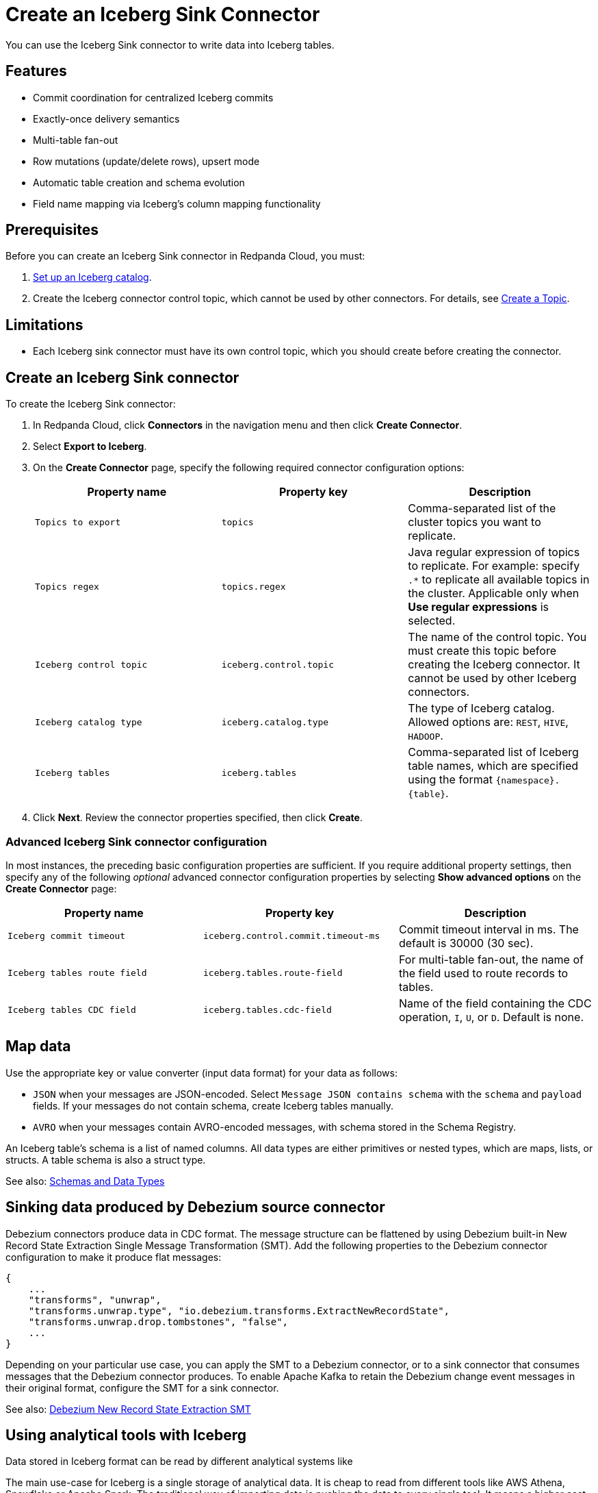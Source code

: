 = Create an Iceberg Sink Connector
:description: Use the Redpanda Cloud UI to create an Iceberg Sink Connector.
:page-aliases: cloud:managed-connectors/create-iceberg-sink-connector.adoc
:page-cloud: true
:page-beta: true

You can use the Iceberg Sink connector to write data into Iceberg tables.

== Features

* Commit coordination for centralized Iceberg commits
* Exactly-once delivery semantics
* Multi-table fan-out
* Row mutations (update/delete rows), upsert mode
* Automatic table creation and schema evolution
* Field name mapping via Iceberg’s column mapping functionality

== Prerequisites

Before you can create an Iceberg Sink connector in Redpanda Cloud, you
must:

. https://iceberg.apache.org/concepts/catalog/[Set up an Iceberg catalog^].
. Create the Iceberg connector control topic, which cannot be used by other connectors. For details, see xref:cloud:create-topic.adoc[Create a Topic].

== Limitations

* Each Iceberg sink connector must have its own control topic, which you should create before creating the connector.

== Create an Iceberg Sink connector

To create the Iceberg Sink connector:

. In Redpanda Cloud, click **Connectors** in the navigation menu and then
click **Create Connector**.
. Select **Export to Iceberg**.
. On the **Create Connector** page, specify the following required connector configuration options:
+
|===
| Property name | Property key | Description

| `Topics to export`
| `topics`
| Comma-separated list of the cluster topics you want to replicate.

| `Topics regex`
| `topics.regex`
| Java regular expression of topics to replicate. For example: specify `.*` to replicate all available topics in the cluster. Applicable only when **Use regular expressions** is selected.

| `Iceberg control topic`
| `iceberg.control.topic`
| The name of the control topic. You must create this topic before creating the Iceberg connector. It cannot be used by other Iceberg connectors.

| `Iceberg catalog type`
| `iceberg.catalog.type`
| The type of Iceberg catalog. Allowed options are: `REST`, `HIVE`, `HADOOP`.

| `Iceberg tables`
| `iceberg.tables`
| Comma-separated list of Iceberg table names, which are specified using the format  `\{namespace}.\{table}`.
|===
. Click **Next**. Review the connector properties specified, then click **Create**.

=== Advanced Iceberg Sink connector configuration

In most instances, the preceding basic configuration properties are sufficient.
If you require additional property settings, then specify any of the following
_optional_ advanced connector configuration properties by selecting **Show advanced options**
on the **Create Connector** page:

|===
| Property name | Property key | Description

| `Iceberg commit timeout`
| `iceberg.control.commit.timeout-ms`
| Commit timeout interval in ms. The default is 30000 (30 sec).

| `Iceberg tables route field`
| `iceberg.tables.route-field`
| For multi-table fan-out, the name of the field used to route records to tables.

| `Iceberg tables CDC field`
| `iceberg.tables.cdc-field`
| Name of the field containing the CDC operation, `I`, `U`, or `D`. Default is none.
|===

== Map data

Use the appropriate key or value converter (input data format) for your data as follows:

- `JSON` when your messages are JSON-encoded. Select `Message JSON contains schema`
with the `schema` and `payload` fields. If your messages do not contain schema,
create Iceberg tables manually.
- `AVRO` when your messages contain AVRO-encoded messages, with schema stored in
the Schema Registry.

An Iceberg table’s schema is a list of named columns. All data types are either primitives or nested types, which are maps, lists, or structs. A table schema is also a struct type.

See also: https://iceberg.apache.org/spec/#schemas-and-data-types[Schemas and Data Types^]

== Sinking data produced by Debezium source connector

Debezium connectors produce data in CDC format. The message structure can be flattened by using Debezium built-in New Record State Extraction Single Message Transformation (SMT).
Add the following properties to the Debezium connector configuration to make it produce flat messages:

[source,json]
----
{
    ...
    "transforms", "unwrap",
    "transforms.unwrap.type", "io.debezium.transforms.ExtractNewRecordState",
    "transforms.unwrap.drop.tombstones", "false",
    ...
}
----

Depending on your particular use case, you can apply the SMT to a Debezium connector, or to a sink connector that consumes messages that the Debezium connector produces.
To enable Apache Kafka to retain the Debezium change event messages in their original format, configure the SMT for a sink connector.

See also: https://debezium.io/documentation/reference/stable/transformations/event-flattening.html[Debezium New Record State Extraction SMT^]

== Using analytical tools with Iceberg

Data stored in Iceberg format can be read by different analytical systems like 

The main use-case for Iceberg is a single storage of analytical data. It is cheap to read from different tools like AWS Athena, Snowflake or Apache Spark.
The traditional way of importing data is pushing the data to every single tool. It means a higher cost of data transfer and storage.
Another way of feeding analytical tools is using plain S3 bucket with Avro or CSV files which suffers from schema evolution.
https://iceberg.apache.org[Apache Iceberg] addresses all the issues: cost of data transfer, multiple data copies storage and support for schema evolution.

image::shared:iceberg_sink_connector_diagram.png[Iceberg sink connector diagram]

The following example uses:

* Iceberg REST catalog
* AWS S3 bucket as the storage for Iceberg files
* Apache Spark, which reads the Iceberg data from an S3 bucket

[source,yaml]
----
version: '3'
services:
  redpanda:
    image: docker.redpanda.com/redpandadata/redpanda:latest
    command:
      - redpanda start
      - --smp 1
      - --overprovisioned
      - --node-id 0
      - --reserve-memory 0M
      - --check=false
      - --set redpanda.auto_create_topics_enabled=false
      - --kafka-addr PLAINTEXT://0.0.0.0:29092,OUTSIDE://0.0.0.0:9092
      - --advertise-kafka-addr PLAINTEXT://redpanda:29092,OUTSIDE://localhost:9092
      - --pandaproxy-addr 0.0.0.0:8082
      - --advertise-pandaproxy-addr localhost:8082
    ports:
      - 8081:8081
      - 8082:8082
      - 9092:9092
      - 9644:9644
      - 29092:29092

  console:
    image: docker.redpanda.com/redpandadata/console:latest
    restart: on-failure
    entrypoint: /bin/sh
    command: -c "echo \"$$CONSOLE_CONFIG_FILE\" > /tmp/config.yml; /app/console"
    environment:
      CONFIG_FILEPATH: /tmp/config.yml
      CONSOLE_CONFIG_FILE: |
        kafka:
          brokers: ["redpanda:29092"]
          schemaRegistry:
            enabled: true
            urls: ["http://redpanda:8081"]
        connect:
          enabled: true
          clusters:
            - name: connectors
              url: http://connect:8083
    ports:
      - "8090:8080"
    depends_on:
      - redpanda

  connect:
    image: docker.redpanda.com/redpandadata/connectors:latest
    hostname: connect
    depends_on:
      - redpanda
      - spark-iceberg
    ports:
      - "8083:8083"
      - "9404:9404"
    environment:
      CONNECT_CONFIGURATION: |
        key.converter=org.apache.kafka.connect.converters.ByteArrayConverter
        value.converter=org.apache.kafka.connect.converters.ByteArrayConverter
        group.id=connectors-cluster
        offset.storage.topic=_internal_connectors_offsets
        config.storage.topic=_internal_connectors_configs
        status.storage.topic=_internal_connectors_status
        config.storage.replication.factor=-1
        offset.storage.replication.factor=-1
        status.storage.replication.factor=-1
        producer.linger.ms=1
        producer.batch.size=131072
        config.providers=file
        config.providers.file.class=org.apache.kafka.common.config.provider.FileConfigProvider
      CONNECT_BOOTSTRAP_SERVERS: redpanda:29092
      SCHEMA_REGISTRY_URL: http://redpanda:8081
      CONNECT_GC_LOG_ENABLED: "false"
      CONNECT_HEAP_OPTS: -Xms512M -Xmx512M
      CONNECT_LOG_LEVEL: info
      CONNECT_TOPIC_LOG_ENABLED: "true"
      CONNECT_PLUGIN_PATH: "/opt/kafka/connect-plugins"

  spark-iceberg:
    image: tabulario/spark-iceberg:3.4.1_1.3.1
    build: spark/
    depends_on:
      - rest
    volumes:
      - ./warehouse:/home/iceberg/warehouse
    environment:
      - AWS_ACCESS_KEY_ID=${AWS_ACCESS_KEY_ID}
      - AWS_SECRET_ACCESS_KEY=${AWS_SECRET_ACCESS_KEY}
      - AWS_REGION=${AWS_REGION}
    ports:
      - 8888:8888
      - 8080:8080
      - 10000:10000
      - 10001:10001

  rest:
    image: tabulario/iceberg-rest:0.6.0
    ports:
      - 8181:8181
    environment:
      - AWS_ACCESS_KEY_ID=${AWS_ACCESS_KEY_ID}
      - AWS_SECRET_ACCESS_KEY=${AWS_SECRET_ACCESS_KEY}
      - AWS_REGION=${AWS_REGION}
      - CATALOG_WAREHOUSE=s3://bucket-name/
      - CATALOG_IO__IMPL=org.apache.iceberg.aws.s3.S3FileIO
----

Use Spark-SQL to:

* List databases:
+
[source]
----
spark-sql ()> show databases;
testdb
----
* Show tables in database:
+
[source]
----
spark-sql ()> show tables in testdb;
testtable
----
* Select data from table:
+
[source]
----
spark-sql ()> select * from testdb.testtable;
----

== Test the connection

After the connector is created, execute SELECT query on the Iceberg table to verify data.
It may take a couple of minutes for the records to be visible in Iceberg.
Check connector state and logs for errors.

== Troubleshoot

Iceberg connection settings are checked for validity during first data processing. The connector can be successfully created with incorrect configuration and fail only when there are messages in source topic to process.

|===
| Message | Action

| *NoSuchTableException: Table does not exist*
| Make sure Iceberg table exists and the connector iceberg.tables configuration contains correct table name in `\{namespace}.\{table}` format.

| *UnknownHostException: incorrectcatalog: Name or service not known*
| Cannot connect to Iceberg catalog. Check if Iceberg catalog URI is correct and accessible.

| *DataException: An error occurred converting record, topic: topicName, partition, 0, offset: 0*
| The connector cannot read the message format. Ensure the connector mapping configuration and data format are correct.

| *NullPointerException: Cannot invoke "java.lang.Long.longValue()" because "value" is null*
| The connector cannot read the message format. Ensure the connector mapping configuration and data format are correct.
|===

== Suggested reading

* For details about the Iceberg Sink connector configuration properties, see https://github.com/tabular-io/iceberg-kafka-connect[Iceberg-Kafka-Connect^]
* For details about the Iceberg Sink connector internals, see https://github.com/tabular-io/iceberg-kafka-connect/tree/main/docs[Iceberg-Kafka-Connect documentation^]
